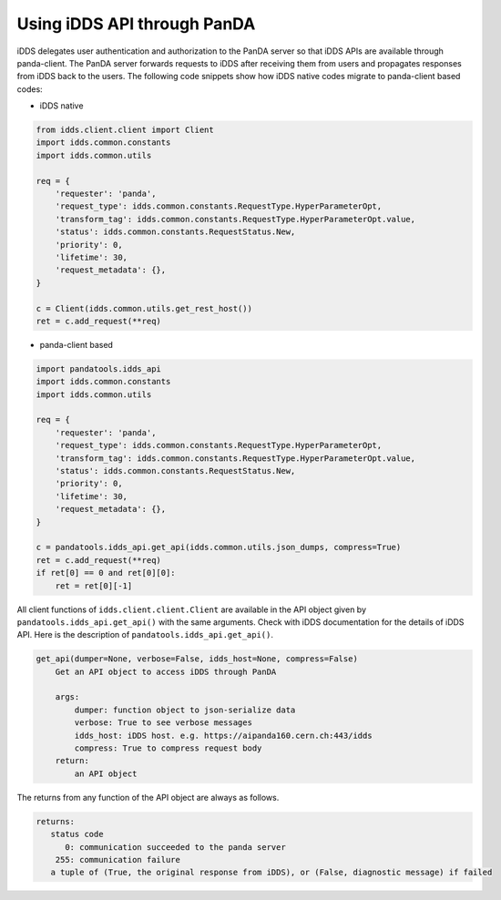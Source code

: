 ==================================
Using iDDS API through PanDA
==================================

iDDS delegates user authentication and authorization to the PanDA server so that iDDS APIs are available
through panda-client. The PanDA server forwards requests to iDDS after receiving them from users
and propagates responses from iDDS back to the users.
The following code snippets show how iDDS native codes migrate to panda-client based codes:

* iDDS native

.. code-block:: python

    from idds.client.client import Client
    import idds.common.constants
    import idds.common.utils

    req = {
        'requester': 'panda',
        'request_type': idds.common.constants.RequestType.HyperParameterOpt,
        'transform_tag': idds.common.constants.RequestType.HyperParameterOpt.value,
        'status': idds.common.constants.RequestStatus.New,
        'priority': 0,
        'lifetime': 30,
        'request_metadata': {},
    }

    c = Client(idds.common.utils.get_rest_host())
    ret = c.add_request(**req)

* panda-client based

.. code-block:: python

    import pandatools.idds_api
    import idds.common.constants
    import idds.common.utils

    req = {
        'requester': 'panda',
        'request_type': idds.common.constants.RequestType.HyperParameterOpt,
        'transform_tag': idds.common.constants.RequestType.HyperParameterOpt.value,
        'status': idds.common.constants.RequestStatus.New,
        'priority': 0,
        'lifetime': 30,
        'request_metadata': {},
    }

    c = pandatools.idds_api.get_api(idds.common.utils.json_dumps, compress=True)
    ret = c.add_request(**req)
    if ret[0] == 0 and ret[0][0]:
        ret = ret[0][-1]


All client functions of ``idds.client.client.Client`` are available in the API object given by
``pandatools.idds_api.get_api()``
with the same arguments. Check with iDDS documentation for the details of iDDS API.
Here is the description of ``pandatools.idds_api.get_api()``.

.. code-block:: text

    get_api(dumper=None, verbose=False, idds_host=None, compress=False)
        Get an API object to access iDDS through PanDA

        args:
            dumper: function object to json-serialize data
            verbose: True to see verbose messages
            idds_host: iDDS host. e.g. https://aipanda160.cern.ch:443/idds
            compress: True to compress request body
        return:
            an API object

The returns from any function of the API object are always as follows.

.. code-block:: text

        returns:
           status code
              0: communication succeeded to the panda server
            255: communication failure
           a tuple of (True, the original response from iDDS), or (False, diagnostic message) if failed
